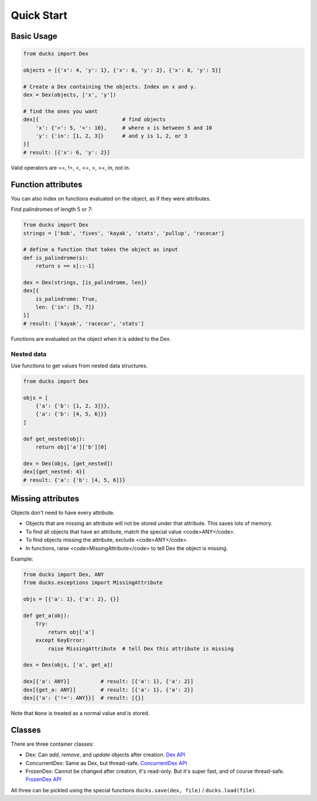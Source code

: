 ===========
Quick Start
===========

-----------
Basic Usage
-----------

.. code-block::

    from ducks import Dex

    objects = [{'x': 4, 'y': 1}, {'x': 6, 'y': 2}, {'x': 8, 'y': 5}]

    # Create a Dex containing the objects. Index on x and y.
    dex = Dex(objects, ['x', 'y'])

    # find the ones you want
    dex[{                           # find objects
        'x': {'>': 5, '<': 10},     # where x is between 5 and 10
        'y': {'in': [1, 2, 3]}      # and y is 1, 2, or 3
    }]
    # result: [{'x': 6, 'y': 2}]

Valid operators are ==, !=, <, <=, >, >=, in, not in.

-------------------
Function attributes
-------------------

You can also index on functions evaluated on the object, as if they were attributes.

Find palindromes of length 5 or 7:

.. code-block::

    from ducks import Dex
    strings = ['bob', 'fives', 'kayak', 'stats', 'pullup', 'racecar']

    # define a function that takes the object as input
    def is_palindrome(s):
        return s == s[::-1]

    dex = Dex(strings, [is_palindrome, len])
    dex[{
        is_palindrome: True,
        len: {'in': [5, 7]}
    }]
    # result: ['kayak', 'racecar', 'stats']

Functions are evaluated on the object when it is added to the Dex.

Nested data
===========

Use functions to get values from nested data structures.

.. code-block::

    from ducks import Dex

    objs = [
        {'a': {'b': [1, 2, 3]}},
        {'a': {'b': [4, 5, 6]}}
    ]

    def get_nested(obj):
        return obj['a']['b'][0]

    dex = Dex(objs, [get_nested])
    dex[{get_nested: 4}]
    # result: {'a': {'b': [4, 5, 6]}}

------------------
Missing attributes
------------------

Objects don't need to have every attribute.

* Objects that are missing an attribute will not be stored under that attribute. This saves lots of memory.
* To find all objects that have an attribute, match the special value <code>ANY</code>.
* To find objects missing the attribute, exclude <code>ANY</code>.
* In functions, raise <code>MissingAttribute</code> to tell Dex the object is missing.

Example:

.. code-block::

    from ducks import Dex, ANY
    from ducks.exceptions import MissingAttribute

    objs = [{'a': 1}, {'a': 2}, {}]

    def get_a(obj):
        try:
            return obj['a']
        except KeyError:
            raise MissingAttribute  # tell Dex this attribute is missing

    dex = Dex(objs, ['a', get_a])

    dex[{'a': ANY}]          # result: [{'a': 1}, {'a': 2}]
    dex[{get_a: ANY}]        # result: [{'a': 1}, {'a': 2}]
    dex[{'a': {'!=': ANY}}]  # result: [{}]

Note that ``None`` is treated as a normal value and is stored.


-------
Classes
-------

There are three container classes:

* Dex: Can `add`, `remove`, and `update` objects after creation.
  `Dex API <https://ducks.readthedocs.io/en/latest/ducks.mutable.html#ducks.mutable.main.Dex>`_
* ConcurrentDex: Same as Dex, but thread-safe.
  `ConcurrentDex API <https://ducks.readthedocs.io/en/latest/ducks.concurrent.html#ducks.concurrent.main.ConcurrentDex>`_
* FrozenDex: Cannot be changed after creation, it's read-only. But it's super fast, and of course thread-safe.
  `FrozenDex API <https://ducks.readthedocs.io/en/latest/ducks.frozen.html#ducks.frozen.main.FrozenDex>`_

All three can be pickled using the special functions ``ducks.save(dex, file)`` / ``ducks.load(file)``.
